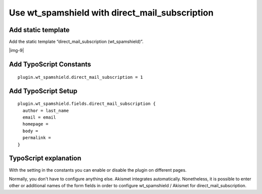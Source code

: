 ﻿.. include:: Images.txt

.. ==================================================
.. FOR YOUR INFORMATION
.. --------------------------------------------------
.. -*- coding: utf-8 -*- with BOM.

.. ==================================================
.. DEFINE SOME TEXTROLES
.. --------------------------------------------------
.. role::   underline
.. role::   typoscript(code)
.. role::   ts(typoscript)
   :class:  typoscript
.. role::   php(code)


Use wt\_spamshield with direct\_mail\_subscription
^^^^^^^^^^^^^^^^^^^^^^^^^^^^^^^^^^^^^^^^^^^^^^^^^^


Add static template
"""""""""""""""""""

Add the static template “direct\_mail\_subscription (wt\_spamshield)”.

|img-9|


Add TypoScript Constants
""""""""""""""""""""""""

::

   plugin.wt_spamshield.direct_mail_subscription = 1


Add TypoScript Setup
""""""""""""""""""""

::

   plugin.wt_spamshield.fields.direct_mail_subscription {
     author = last_name
     email = email
     homepage =
     body =
     permalink =
   }


TypoScript explanation
""""""""""""""""""""""

With the setting in the constants you can enable or disable the plugin
on different pages.

Normally, you don't have to configure anything else. Akismet
integrates automatically. Nonetheless, it is possible to enter other
or additional names of the form fields in order to configure
wt\_spamshield / Akismet for direct\_mail\_subscription.

